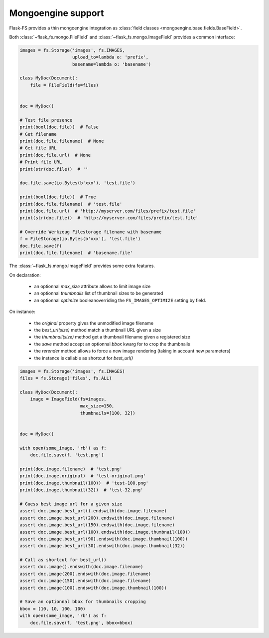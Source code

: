 Mongoengine support
===================

Flask-FS provides a thin mongoengine integration as :class:`field classes <mongoengine.base.fields.BaseField>`.

Both :class:`~flask_fs.mongo.FileField` and :class:`~flask_fs.mongo.ImageField`
provides a common interface:

.. code-block:: python

    images = fs.Storage('images', fs.IMAGES,
                        upload_to=lambda o: 'prefix',
                        basename=lambda o: 'basename')

    class MyDoc(Document):
        file = FileField(fs=files)


    doc = MyDoc()

    # Test file presence
    print(bool(doc.file))  # False
    # Get filename
    print(doc.file.filename)  # None
    # Get file URL
    print(doc.file.url)  # None
    # Print file URL
    print(str(doc.file))  # ''

    doc.file.save(io.Bytes(b'xxx'), 'test.file')

    print(bool(doc.file))  # True
    print(doc.file.filename)  # 'test.file'
    print(doc.file.url)  # 'http://myserver.com/files/prefix/test.file'
    print(str(doc.file))  # 'http://myserver.com/files/prefix/test.file'

    # Override Werkzeug Filestorage filename with basename
    f = FileStorage(io.Bytes(b'xxx'), 'test.file')
    doc.file.save(f)
    print(doc.file.filename)  # 'basename.file'


The :class:`~flask_fs.mongo.ImageField` provides some extra features.

On declaration:

 - an optionnal `max_size` attribute allows to limit image size
 - an optionnal `thumbnails` list of thumbnail sizes to be generated
 - an optionnal `optimize` booleanoverriding the ``FS_IMAGES_OPTIMIZE`` setting by field.

On instance:

 - the `original` property gives the unmodified image filename
 - the `best_url(size)` method match a thumbnail URL given a size
 - the `thumbnail(size)` method get a thumbnail filename given a registered size
 - the `save` method accept an optionnal `bbox` kwarg for to crop the thumbnails
 - the `rerender` method allows to force a new image rendering (taking in account new parameters)
 - the instance is callable as shortcut for `best_url()`

.. code-block:: python

    images = fs.Storage('images', fs.IMAGES)
    files = fs.Storage('files', fs.ALL)

    class MyDoc(Document):
        image = ImageField(fs=images,
                           max_size=150,
                           thumbnails=[100, 32])


    doc = MyDoc()

    with open(some_image, 'rb') as f:
        doc.file.save(f, 'test.png')

    print(doc.image.filename)  # 'test.png'
    print(doc.image.original)  # 'test-original.png'
    print(doc.image.thumbnail(100))  # 'test-100.png'
    print(doc.image.thumbnail(32))  # 'test-32.png'

    # Guess best image url for a given size
    assert doc.image.best_url().endswith(doc.image.filename)
    assert doc.image.best_url(200).endswith(doc.image.filename)
    assert doc.image.best_url(150).endswith(doc.image.filename)
    assert doc.image.best_url(100).endswith(doc.image.thumbnail(100))
    assert doc.image.best_url(90).endswith(doc.image.thumbnail(100))
    assert doc.image.best_url(30).endswith(doc.image.thumbnail(32))

    # Call as shortcut for best_url()
    assert doc.image().endswith(doc.image.filename)
    assert doc.image(200).endswith(doc.image.filename)
    assert doc.image(150).endswith(doc.image.filename)
    assert doc.image(100).endswith(doc.image.thumbnail(100))

    # Save an optionnal bbox for thumbnails cropping
    bbox = (10, 10, 100, 100)
    with open(some_image, 'rb') as f:
        doc.file.save(f, 'test.png', bbox=bbox)
